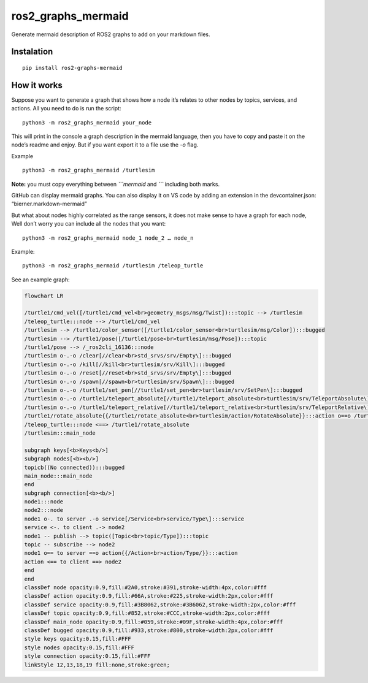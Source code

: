 ros2_graphs_mermaid
===================

Generate mermaid description of ROS2 graphs to add on your markdown
files.

Instalation
-----------

::

   pip install ros2-graphs-mermaid

How it works
------------

Suppose you want to generate a graph that shows how a node it’s relates
to other nodes by topics, services, and actions. All you need to do is
run the script:

::

   python3 -m ros2_graphs_mermaid your_node

This will print in the console a graph description in the mermaid
language, then you have to copy and paste it on the node’s readme and
enjoy. But if you want export it to a file use the `-o` flag.

Example

::

   python3 -m ros2_graphs_mermaid /turtlesim

**Note:** you must copy everything between *\```mermaid* and *\``\`*
including both marks.

GitHub can display mermaid graphs. You can also display it on VS code by
adding an extension in the devcontainer.json: “bierner.markdown-mermaid”

But what about nodes highly correlated as the range sensors, it does not
make sense to have a graph for each node, Well don’t worry you can
include all the nodes that you want:

::

   python3 -m ros2_graphs_mermaid node_1 node_2 … node_n

Example:

::

   python3 -m ros2_graphs_mermaid /turtlesim /teleop_turtle

See an example graph:

.. code:: mermaid

   flowchart LR

   /turtle1/cmd_vel([/turtle1/cmd_vel<br>geometry_msgs/msg/Twist]):::topic --> /turtlesim
   /teleop_turtle:::node --> /turtle1/cmd_vel
   /turtlesim --> /turtle1/color_sensor([/turtle1/color_sensor<br>turtlesim/msg/Color]):::bugged
   /turtlesim --> /turtle1/pose([/turtle1/pose<br>turtlesim/msg/Pose]):::topic
   /turtle1/pose --> /_ros2cli_16136:::node
   /turtlesim o-.-o /clear[//clear<br>std_srvs/srv/Empty\]:::bugged
   /turtlesim o-.-o /kill[//kill<br>turtlesim/srv/Kill\]:::bugged
   /turtlesim o-.-o /reset[//reset<br>std_srvs/srv/Empty\]:::bugged
   /turtlesim o-.-o /spawn[//spawn<br>turtlesim/srv/Spawn\]:::bugged
   /turtlesim o-.-o /turtle1/set_pen[//turtle1/set_pen<br>turtlesim/srv/SetPen\]:::bugged
   /turtlesim o-.-o /turtle1/teleport_absolute[//turtle1/teleport_absolute<br>turtlesim/srv/TeleportAbsolute\]:::bugged
   /turtlesim o-.-o /turtle1/teleport_relative[//turtle1/teleport_relative<br>turtlesim/srv/TeleportRelative\]:::bugged
   /turtle1/rotate_absolute{{/turtle1/rotate_absolute<br>turtlesim/action/RotateAbsolute}}:::action o==o /turtlesim
   /teleop_turtle:::node <==> /turtle1/rotate_absolute
   /turtlesim:::main_node

   subgraph keys[<b>Keys<b/>]
   subgraph nodes[<b><b/>]
   topicb((No connected)):::bugged
   main_node:::main_node
   end
   subgraph connection[<b><b/>]
   node1:::node
   node2:::node
   node1 o-. to server .-o service[/Service<br>service/Type\]:::service
   service <-. to client .-> node2
   node1 -- publish --> topic([Topic<br>topic/Type]):::topic
   topic -- subscribe --> node2
   node1 o== to server ==o action{{/Action<br>action/Type/}}:::action
   action <== to client ==> node2
   end
   end
   classDef node opacity:0.9,fill:#2A0,stroke:#391,stroke-width:4px,color:#fff
   classDef action opacity:0.9,fill:#66A,stroke:#225,stroke-width:2px,color:#fff
   classDef service opacity:0.9,fill:#3B8062,stroke:#3B6062,stroke-width:2px,color:#fff
   classDef topic opacity:0.9,fill:#852,stroke:#CCC,stroke-width:2px,color:#fff
   classDef main_node opacity:0.9,fill:#059,stroke:#09F,stroke-width:4px,color:#fff
   classDef bugged opacity:0.9,fill:#933,stroke:#800,stroke-width:2px,color:#fff
   style keys opacity:0.15,fill:#FFF
   style nodes opacity:0.15,fill:#FFF
   style connection opacity:0.15,fill:#FFF
   linkStyle 12,13,18,19 fill:none,stroke:green;
